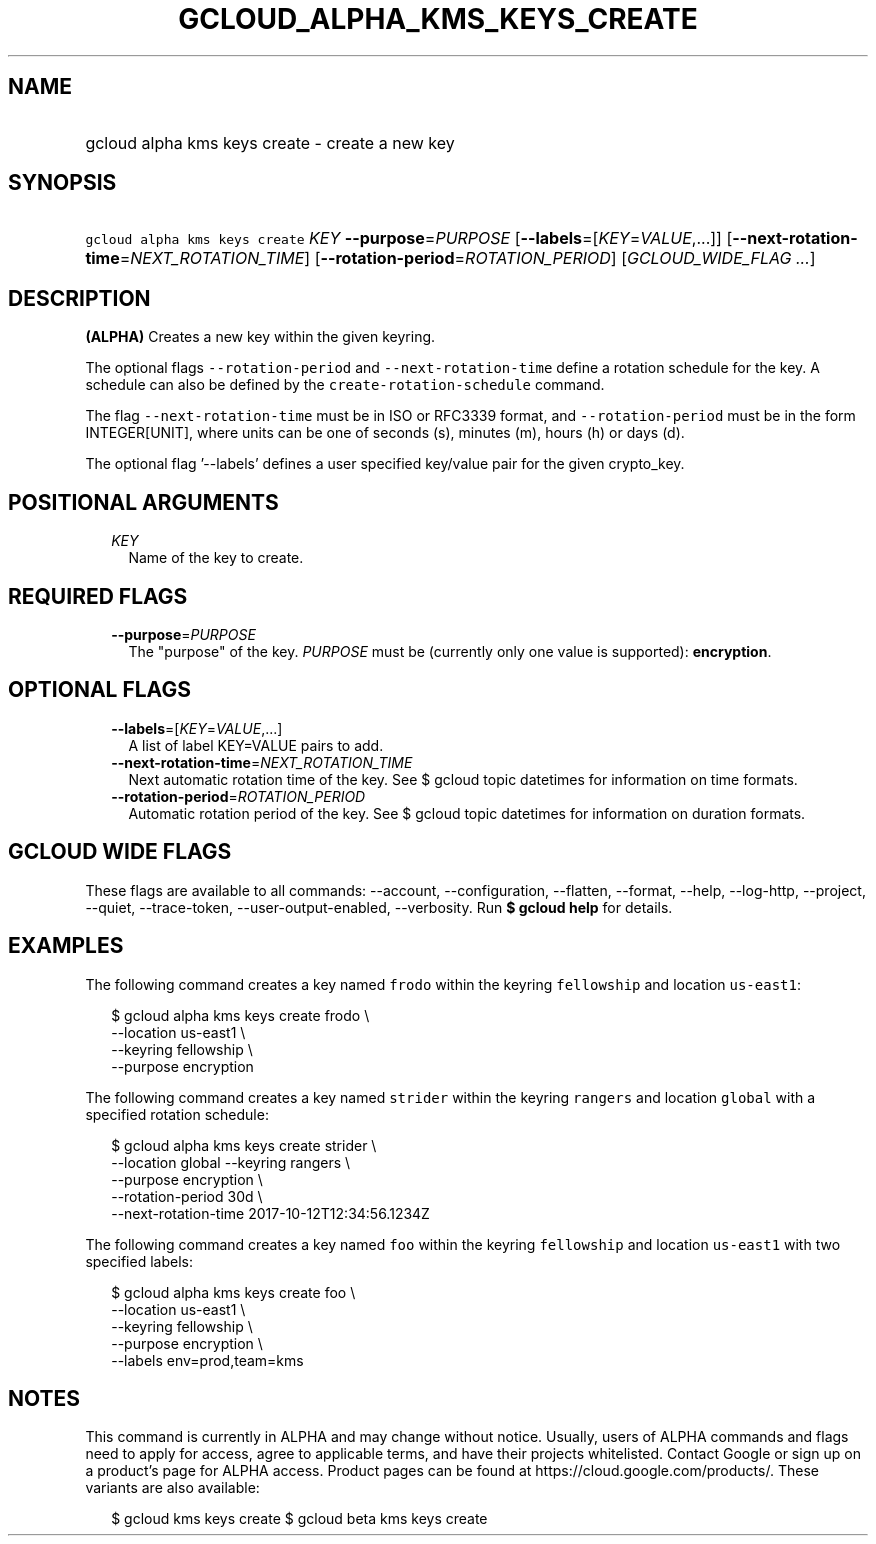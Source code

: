 
.TH "GCLOUD_ALPHA_KMS_KEYS_CREATE" 1



.SH "NAME"
.HP
gcloud alpha kms keys create \- create a new key



.SH "SYNOPSIS"
.HP
\f5gcloud alpha kms keys create\fR \fIKEY\fR \fB\-\-purpose\fR=\fIPURPOSE\fR [\fB\-\-labels\fR=[\fIKEY\fR=\fIVALUE\fR,...]] [\fB\-\-next\-rotation\-time\fR=\fINEXT_ROTATION_TIME\fR] [\fB\-\-rotation\-period\fR=\fIROTATION_PERIOD\fR] [\fIGCLOUD_WIDE_FLAG\ ...\fR]



.SH "DESCRIPTION"

\fB(ALPHA)\fR Creates a new key within the given keyring.

The optional flags \f5\-\-rotation\-period\fR and \f5\-\-next\-rotation\-time\fR
define a rotation schedule for the key. A schedule can also be defined by the
\f5create\-rotation\-schedule\fR command.

The flag \f5\-\-next\-rotation\-time\fR must be in ISO or RFC3339 format, and
\f5\-\-rotation\-period\fR must be in the form INTEGER[UNIT], where units can be
one of seconds (s), minutes (m), hours (h) or days (d).

The optional flag '\-\-labels' defines a user specified key/value pair for the
given crypto_key.



.SH "POSITIONAL ARGUMENTS"

.RS 2m
.TP 2m
\fIKEY\fR
Name of the key to create.


.RE
.sp

.SH "REQUIRED FLAGS"

.RS 2m
.TP 2m
\fB\-\-purpose\fR=\fIPURPOSE\fR
The "purpose" of the key. \fIPURPOSE\fR must be (currently only one value is
supported): \fBencryption\fR.


.RE
.sp

.SH "OPTIONAL FLAGS"

.RS 2m
.TP 2m
\fB\-\-labels\fR=[\fIKEY\fR=\fIVALUE\fR,...]
A list of label KEY=VALUE pairs to add.

.TP 2m
\fB\-\-next\-rotation\-time\fR=\fINEXT_ROTATION_TIME\fR
Next automatic rotation time of the key. See $ gcloud topic datetimes for
information on time formats.

.TP 2m
\fB\-\-rotation\-period\fR=\fIROTATION_PERIOD\fR
Automatic rotation period of the key. See $ gcloud topic datetimes for
information on duration formats.


.RE
.sp

.SH "GCLOUD WIDE FLAGS"

These flags are available to all commands: \-\-account, \-\-configuration,
\-\-flatten, \-\-format, \-\-help, \-\-log\-http, \-\-project, \-\-quiet,
\-\-trace\-token, \-\-user\-output\-enabled, \-\-verbosity. Run \fB$ gcloud
help\fR for details.



.SH "EXAMPLES"

The following command creates a key named \f5frodo\fR within the keyring
\f5fellowship\fR and location \f5us\-east1\fR:

.RS 2m
$ gcloud alpha kms keys create frodo \e
    \-\-location us\-east1 \e
    \-\-keyring fellowship \e
    \-\-purpose encryption
.RE

The following command creates a key named \f5strider\fR within the keyring
\f5rangers\fR and location \f5global\fR with a specified rotation schedule:

.RS 2m
$ gcloud alpha kms keys create strider \e
    \-\-location global \-\-keyring rangers \e
    \-\-purpose encryption \e
    \-\-rotation\-period 30d \e
    \-\-next\-rotation\-time 2017\-10\-12T12:34:56.1234Z
.RE

The following command creates a key named \f5foo\fR within the keyring
\f5fellowship\fR and location \f5us\-east1\fR with two specified labels:

.RS 2m
$ gcloud alpha kms keys create foo \e
    \-\-location us\-east1 \e
    \-\-keyring fellowship \e
    \-\-purpose encryption \e
    \-\-labels env=prod,team=kms
.RE



.SH "NOTES"

This command is currently in ALPHA and may change without notice. Usually, users
of ALPHA commands and flags need to apply for access, agree to applicable terms,
and have their projects whitelisted. Contact Google or sign up on a product's
page for ALPHA access. Product pages can be found at
https://cloud.google.com/products/. These variants are also available:

.RS 2m
$ gcloud kms keys create
$ gcloud beta kms keys create
.RE

